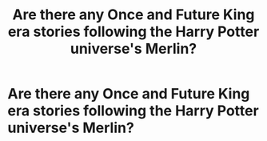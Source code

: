 #+TITLE: Are there any Once and Future King era stories following the Harry Potter universe's Merlin?

* Are there any Once and Future King era stories following the Harry Potter universe's Merlin?
:PROPERTIES:
:Author: gutseren
:Score: 2
:DateUnix: 1405399035.0
:DateShort: 2014-Jul-15
:FlairText: Request
:END:
